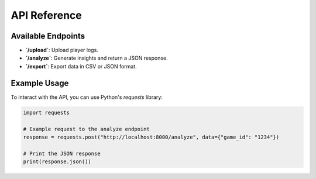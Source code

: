 API Reference
=============

Available Endpoints
-------------------
- **`/upload`**: Upload player logs.
- **`/analyze`**: Generate insights and return a JSON response.
- **`/export`**: Export data in CSV or JSON format.

Example Usage
-------------
To interact with the API, you can use Python's `requests` library:

.. code:: python

    import requests

    # Example request to the analyze endpoint
    response = requests.post("http://localhost:8000/analyze", data={"game_id": "1234"})

    # Print the JSON response
    print(response.json())
